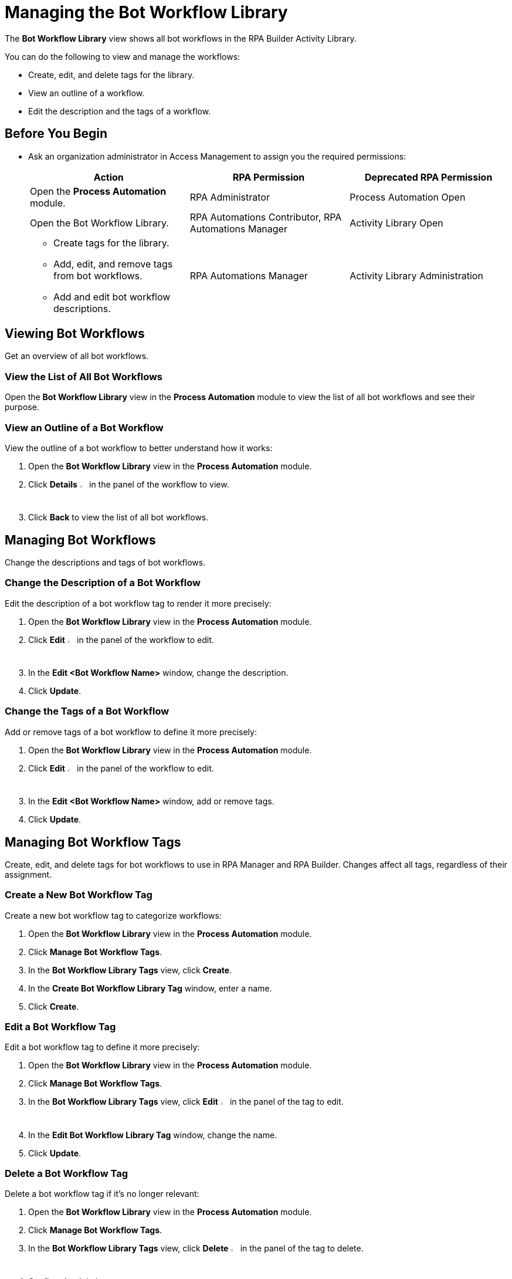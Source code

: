 = Managing the Bot Workflow Library

The *Bot Workflow Library* view shows all bot workflows in the RPA Builder Activity Library.

You can do the following to view and manage the workflows:

* Create, edit, and delete tags for the library.
* View an outline of a workflow.
* Edit the description and the tags of a workflow.

== Before You Begin

* Ask an organization administrator in Access Management to assign you the required permissions:
+
[cols="1,1,1"]
|===
|*Action* |*RPA Permission* | *Deprecated RPA Permission*

|Open the *Process Automation* module.
|RPA Administrator
|Process Automation Open

|Open the Bot Workflow Library.
|RPA Automations Contributor, RPA Automations Manager
|Activity Library Open

a|
* Create tags for the library. 
* Add, edit, and remove tags from bot workflows.
* Add and edit bot workflow descriptions.
|RPA Automations Manager
|Activity Library Administration

|===

== Viewing Bot Workflows

Get an overview of all bot workflows.

=== View the List of All Bot Workflows

Open the *Bot Workflow Library* view in the *Process Automation* module to view the list of all bot workflows and see their purpose.

=== View an Outline of a Bot Workflow

View the outline of a bot workflow to better understand how it works:

. Open the *Bot Workflow Library* view in the *Process Automation* module.
. Click *Details* image:show-icon.png[eye symbol,1.5%,1.5%] in the panel of the workflow to view.
. Click *Back* to view the list of all bot workflows.

== Managing Bot Workflows

Change the descriptions and tags of bot workflows.

=== Change the Description of a Bot Workflow

Edit the description of a bot workflow tag to render it more precisely:

. Open the *Bot Workflow Library* view in the *Process Automation* module.
. Click *Edit* image:edit-icon.png[pen-to-paper symbol,1.5%,1.5%] in the panel of the workflow to edit.
. In the *Edit <Bot Workflow Name>* window, change the description.
. Click *Update*.

=== Change the Tags of a Bot Workflow

Add or remove tags of a bot workflow to define it more precisely:

. Open the *Bot Workflow Library* view in the *Process Automation* module.
. Click *Edit* image:edit-icon.png[pen-to-paper symbol,1.5%,1.5%] in the panel of the workflow to edit.
. In the *Edit <Bot Workflow Name>* window, add or remove tags.
. Click *Update*.

== Managing Bot Workflow Tags

Create, edit, and delete tags for bot workflows to use in RPA Manager and RPA Builder. Changes affect all tags, regardless of their assignment.

=== Create a New Bot Workflow Tag

Create a new bot workflow tag to categorize workflows:

. Open the *Bot Workflow Library* view in the *Process Automation* module.
. Click *Manage Bot Workflow Tags*.
. In the *Bot Workflow Library Tags* view, click *Create*.
. In the *Create Bot Workflow Library Tag* window, enter a name.
. Click *Create*.

=== Edit a Bot Workflow Tag

Edit a bot workflow tag to define it more precisely:

. Open the *Bot Workflow Library* view in the *Process Automation* module.
. Click *Manage Bot Workflow Tags*.
. In the *Bot Workflow Library Tags* view, click *Edit* image:edit-icon.png[pen-to-paper symbol,1.5%,1.5%] in the panel of the tag to edit.
. In the *Edit Bot Workflow Library Tag* window, change the name.
. Click *Update*.

=== Delete a Bot Workflow Tag

Delete a bot workflow tag if it's no longer relevant:

. Open the *Bot Workflow Library* view in the *Process Automation* module.
. Click *Manage Bot Workflow Tags*.
. In the *Bot Workflow Library Tags* view, click *Delete* image:delete-icon.png[trash symbol,1.5%,1.5%] in the panel of the tag to delete.
. Confirm the deletion.

Assigned tags are removed from workflows upon deletion.

== See Also

* xref:rpa-builder::activity-library-explorer.adoc[RPA Builder: Activity Library Explorer]
* xref:processoperations-upcomingprocesschanges.adoc[Upcoming Process Changes]